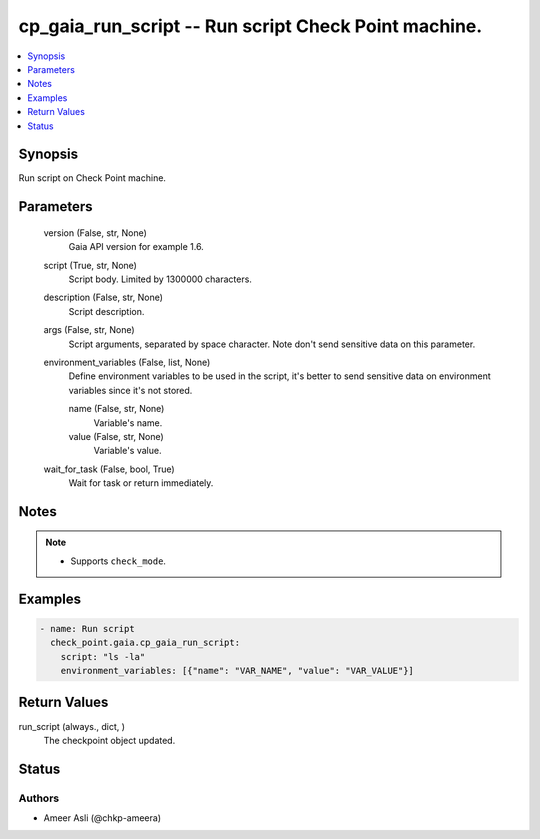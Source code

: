 .. _cp_gaia_run_script_module:


cp_gaia_run_script -- Run script Check Point machine.
=====================================================

.. contents::
   :local:
   :depth: 1


Synopsis
--------

Run script on Check Point machine.






Parameters
----------

  version (False, str, None)
    Gaia API version for example 1.6.


  script (True, str, None)
    Script body. Limited by 1300000 characters.


  description (False, str, None)
    Script description.


  args (False, str, None)
    Script arguments, separated by space character. Note don't send sensitive data on this parameter.


  environment_variables (False, list, None)
    Define environment variables to be used in the script, it's better to send sensitive data on environment variables since it's not stored.


    name (False, str, None)
      Variable's name.


    value (False, str, None)
      Variable's value.



  wait_for_task (False, bool, True)
    Wait for task or return immediately.





Notes
-----

.. note::
   - Supports \ :literal:`check\_mode`\ .




Examples
--------

.. code-block:: yaml+jinja

    
    - name: Run script
      check_point.gaia.cp_gaia_run_script:
        script: "ls -la"
        environment_variables: [{"name": "VAR_NAME", "value": "VAR_VALUE"}]



Return Values
-------------

run_script (always., dict, )
  The checkpoint object updated.





Status
------





Authors
~~~~~~~

- Ameer Asli (@chkp-ameera)

